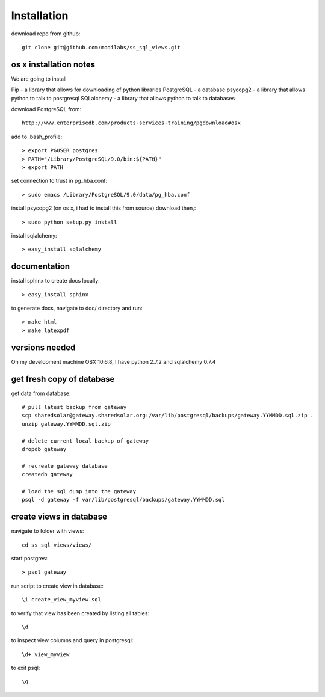 Installation
============

download repo from github::

    git clone git@github.com:modilabs/ss_sql_views.git

os x installation notes
-----------------------

We are going to install 

Pip        - a library that allows for downloading of python libraries
PostgreSQL - a database
psycopg2   - a library that allows python to talk to postgresql
SQLalchemy - a library that allows python to talk to databases 



download PostgreSQL from::

    http://www.enterprisedb.com/products-services-training/pgdownload#osx

add to .bash_profile::

    > export PGUSER postgres
    > PATH="/Library/PostgreSQL/9.0/bin:${PATH}"
    > export PATH

set connection to trust in pg_hba.conf::

    > sudo emacs /Library/PostgreSQL/9.0/data/pg_hba.conf

install psycopg2 (on os x, i had to install this from source) download then,::

    > sudo python setup.py install

install sqlalchemy::

    > easy_install sqlalchemy


documentation
-------------

install sphinx to create docs locally::

    > easy_install sphinx

to generate docs, navigate to doc/ directory and run::

    > make html
    > make latexpdf


versions needed
---------------
On my development machine OSX 10.6.8, I have
python 2.7.2 and
sqlalchemy 0.7.4

get fresh copy of database
--------------------------

get data from database::

    # pull latest backup from gateway
    scp sharedsolar@gateway.sharedsolar.org:/var/lib/postgresql/backups/gateway.YYMMDD.sql.zip .
    unzip gateway.YYMMDD.sql.zip

    # delete current local backup of gateway
    dropdb gateway

    # recreate gateway database
    createdb gateway

    # load the sql dump into the gateway
    psql -d gateway -f var/lib/postgresql/backups/gateway.YYMMDD.sql


create views in database
------------------------

navigate to folder with views::

    cd ss_sql_views/views/

start postgres::

    > psql gateway

run script to create view in database::

    \i create_view_myview.sql

to verify that view has been created by listing all tables::

    \d

to inspect view columns and query in postgresql::

    \d+ view_myview

to exit psql::

    \q

